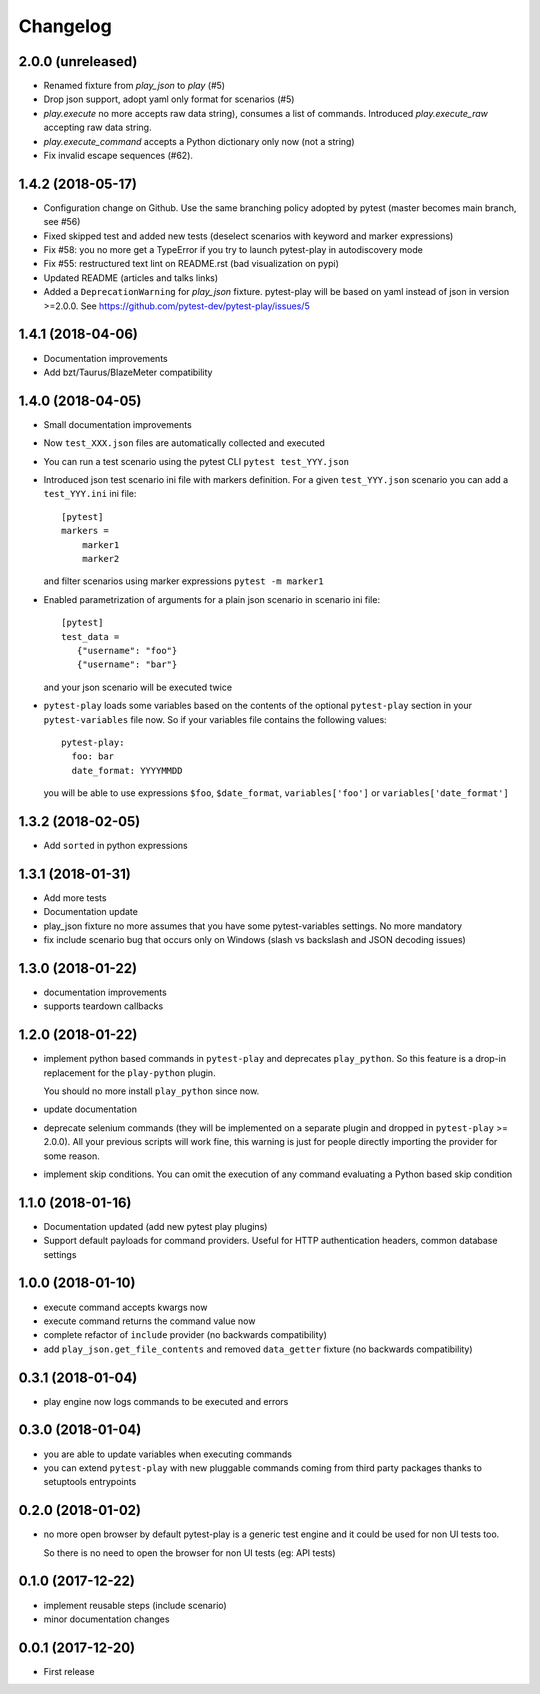Changelog
*********

2.0.0 (unreleased)
==================

- Renamed fixture from `play_json` to `play` (#5)

- Drop json support, adopt yaml only format for scenarios (#5)

- `play.execute` no more accepts raw data string), consumes a list of commands.
  Introduced `play.execute_raw` accepting raw data string.

- `play.execute_command` accepts a Python dictionary only now (not a string)

- Fix invalid escape sequences (#62).


1.4.2 (2018-05-17)
==================

- Configuration change on Github. Use the same branching policy adopted by
  pytest (master becomes main branch, see #56)

- Fixed skipped test and added new tests (deselect scenarios with keyword
  and marker expressions)

- Fix #58: you no more get a TypeError if you try to launch pytest-play
  in autodiscovery mode

- Fix #55: restructured text lint on README.rst (bad visualization on pypi)

- Updated README (articles and talks links)

- Added a ``DeprecationWarning`` for `play_json` fixture.
  pytest-play will be based on yaml instead of json in version >=2.0.0.
  See https://github.com/pytest-dev/pytest-play/issues/5


1.4.1 (2018-04-06)
==================

- Documentation improvements

- Add bzt/Taurus/BlazeMeter compatibility


1.4.0 (2018-04-05)
==================

- Small documentation improvements

- Now ``test_XXX.json`` files are automatically collected and executed

- You can run a test scenario using the pytest CLI ``pytest test_YYY.json``

- Introduced json test scenario ini file with markers definition. For a given
  ``test_YYY.json`` scenario you can add a ``test_YYY.ini`` ini file::

    [pytest]
    markers =
        marker1
        marker2

  and filter scenarios using marker expressions ``pytest -m marker1``

- Enabled parametrization of arguments for a plain json scenario in scenario ini file::

    [pytest]
    test_data =
       {"username": "foo"}
       {"username": "bar"}

  and your json scenario will be executed twice

- ``pytest-play`` loads some variables based on the contents of the optional ``pytest-play``
  section in your ``pytest-variables`` file now. So if your variables file contains the following
  values::

    pytest-play:
      foo: bar
      date_format: YYYYMMDD

  you will be able to use expressions ``$foo``, ``$date_format``, ``variables['foo']`` or
  ``variables['date_format']``


1.3.2 (2018-02-05)
==================

- Add ``sorted`` in python expressions


1.3.1 (2018-01-31)
==================

- Add more tests

- Documentation update

- play_json fixture no more assumes that you
  have some pytest-variables settings.
  No more mandatory

- fix include scenario bug that occurs only
  on Windows (slash vs backslash and
  JSON decoding issues)


1.3.0 (2018-01-22)
==================

- documentation improvements

- supports teardown callbacks


1.2.0 (2018-01-22)
==================

- implement python based commands in ``pytest-play`` and
  deprecates ``play_python``.
  So this feature is a drop-in replacement for the
  ``play-python`` plugin.

  You should no more install ``play_python`` since now.

- update documentation

- deprecate selenium commands (they will be implemented
  on a separate plugin and dropped in
  ``pytest-play`` >= 2.0.0). All your previous scripts
  will work fine, this warning is just for people
  directly importing the provider for some reason.

- implement skip conditions. You can omit the execution of
  any command evaluating a Python based skip condition


1.1.0 (2018-01-16)
==================

- Documentation updated (add new pytest play plugins)

- Support default payloads for command providers. Useful
  for HTTP authentication headers, common database settings


1.0.0 (2018-01-10)
==================

- execute command accepts kwargs now

- execute command returns the command value now

- complete refactor of ``include`` provider (no
  backwards compatibility)

- add ``play_json.get_file_contents`` and removed
  ``data_getter`` fixture (no backwards compatibility)


0.3.1 (2018-01-04)
==================

- play engine now logs commands to be executed and errors


0.3.0 (2018-01-04)
==================

- you are able to update variables when executing commands

- you can extend ``pytest-play`` with new pluggable commands coming
  from third party packages thanks to setuptools entrypoints


0.2.0 (2018-01-02)
==================

- no more open browser by default
  pytest-play is a generic test engine and it could be used for non UI tests too.

  So there is no need to open the browser for non UI tests (eg: API tests)


0.1.0 (2017-12-22)
==================

- implement reusable steps (include scenario)

- minor documentation changes

0.0.1 (2017-12-20)
==================

- First release

